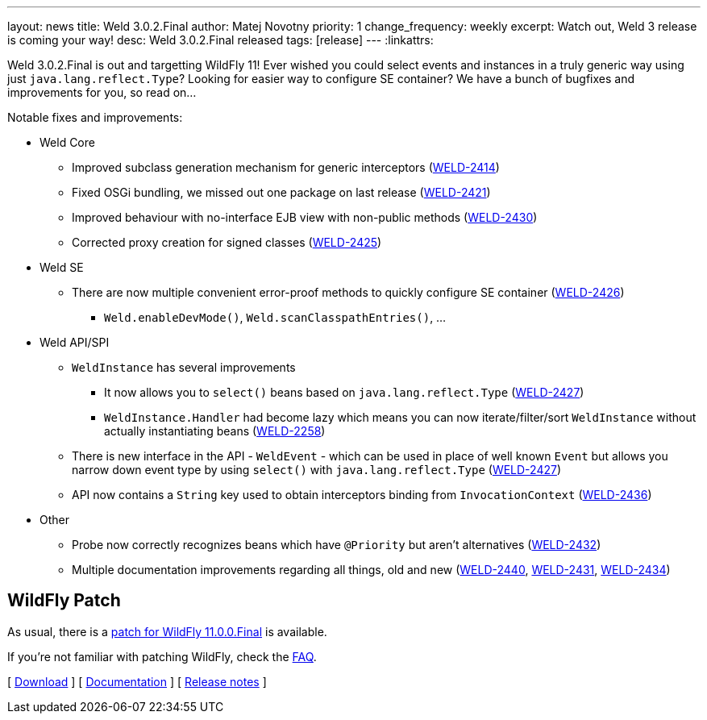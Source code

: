 ---
layout: news
title: Weld 3.0.2.Final
author: Matej Novotny
priority: 1
change_frequency: weekly
excerpt: Watch out, Weld 3 release is coming your way!
desc: Weld 3.0.2.Final released
tags: [release]
---
:linkattrs:

Weld 3.0.2.Final is out and targetting WildFly 11!
Ever wished you could select events and instances in a truly generic way using just `java.lang.reflect.Type`?
Looking for easier way to configure SE container?
We have a bunch of bugfixes and improvements for you, so read on...

Notable fixes and improvements:

* Weld Core
** Improved subclass generation mechanism for generic interceptors (link:https://issues.jboss.org/browse/WELD-2414[WELD-2414, window="_blank"])
** Fixed OSGi bundling, we missed out one package on last release (link:https://issues.jboss.org/browse/WELD-2421[WELD-2421, window="_blank"])
** Improved behaviour with no-interface EJB view with non-public methods (link:https://issues.jboss.org/browse/WELD-2430[WELD-2430, window="_blank"])
** Corrected proxy creation for signed classes (link:https://issues.jboss.org/browse/WELD-2425[WELD-2425, window="_blank"])

* Weld SE
** There are now multiple convenient error-proof methods to quickly configure SE container (link:https://issues.jboss.org/browse/WELD-2426[WELD-2426, window="_blank"])
*** `Weld.enableDevMode()`, `Weld.scanClasspathEntries()`, ...

* Weld API/SPI
** `WeldInstance` has several improvements
*** It now allows you to `select()` beans based on `java.lang.reflect.Type` (link:https://issues.jboss.org/browse/WELD-2427[WELD-2427, window="_blank"])
*** `WeldInstance.Handler` had become lazy which means you can now iterate/filter/sort `WeldInstance` without actually instantiating beans (link:https://issues.jboss.org/browse/WELD-2258[WELD-2258, window="_blank"])
** There is new interface in the API - `WeldEvent` - which can be used in place of well known `Event` but allows you narrow down event type by using `select()` with `java.lang.reflect.Type` (link:https://issues.jboss.org/browse/WELD-2427[WELD-2427, window="_blank"])
** API now contains a `String` key used to obtain interceptors binding from `InvocationContext` (link:https://issues.jboss.org/browse/WELD-2436[WELD-2436, window="_blank"])

* Other
** Probe now correctly recognizes beans which have `@Priority` but aren't alternatives (link:https://issues.jboss.org/browse/WELD-2432[WELD-2432, window="_blank"])
** Multiple documentation improvements regarding all things, old and new (link:https://issues.jboss.org/browse/WELD-2440[WELD-2440, window="_blank"], link:https://issues.jboss.org/browse/WELD-2431[WELD-2431, window="_blank"], link:https://issues.jboss.org/browse/WELD-2434[WELD-2434, window="_blank"])

== WildFly Patch

As usual, there is a link:http://download.jboss.org/weld/3.0.2.Final/wildfly-11.0.0.Final-weld-3.0.2.Final-patch.zip[patch for WildFly 11.0.0.Final, window="_blank"] is available.

If you’re not familiar with patching WildFly, check the link:/documentation/#12[FAQ].

&#91; link:/download/[Download] &#93;
&#91; link:http://docs.jboss.org/weld/reference/3.0.2.Final/en-US/html/[Documentation, window="_blank"] &#93;
&#91; link:https://issues.jboss.org/secure/ReleaseNote.jspa?projectId=12310891&version=12335442[Release notes, window="_blank"] &#93;
